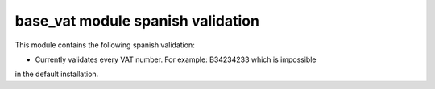 base_vat module spanish validation
========================================

This module contains the following spanish validation:

- Currently validates every VAT number. For example: B34234233 which is impossible
in the default installation.

